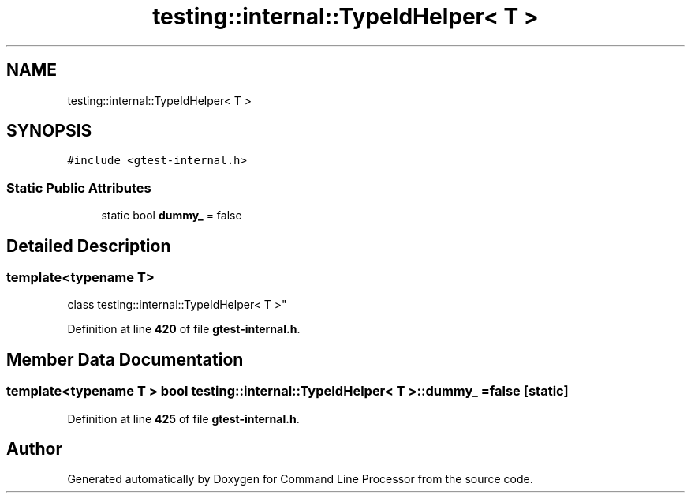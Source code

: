 .TH "testing::internal::TypeIdHelper< T >" 3 "Wed Nov 3 2021" "Version 0.2.3" "Command Line Processor" \" -*- nroff -*-
.ad l
.nh
.SH NAME
testing::internal::TypeIdHelper< T >
.SH SYNOPSIS
.br
.PP
.PP
\fC#include <gtest\-internal\&.h>\fP
.SS "Static Public Attributes"

.in +1c
.ti -1c
.RI "static bool \fBdummy_\fP = false"
.br
.in -1c
.SH "Detailed Description"
.PP 

.SS "template<typename T>
.br
class testing::internal::TypeIdHelper< T >"
.PP
Definition at line \fB420\fP of file \fBgtest\-internal\&.h\fP\&.
.SH "Member Data Documentation"
.PP 
.SS "template<typename T > bool \fBtesting::internal::TypeIdHelper\fP< T >::dummy_ = false\fC [static]\fP"

.PP
Definition at line \fB425\fP of file \fBgtest\-internal\&.h\fP\&.

.SH "Author"
.PP 
Generated automatically by Doxygen for Command Line Processor from the source code\&.
